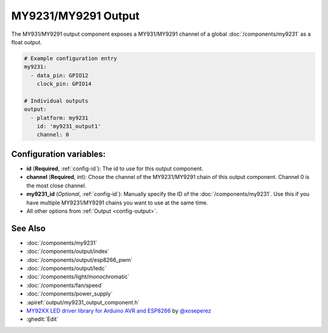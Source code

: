 MY9231/MY9291 Output
====================

.. seo::
    :description: Instructions for setting up MY931 and MY9231 outputs.
    :image: my9231.png

The MY931/MY9291 output component exposes a MY931/MY9291 channel of a global
:doc:`/components/my9231` as a float output.

.. code-block:: yaml

    # Example configuration entry
    my9231:
      - data_pin: GPIO12
        clock_pin: GPIO14

    # Individual outputs
    output:
      - platform: my9231
        id: 'my9231_output1'
        channel: 0

Configuration variables:
------------------------

- **id** (**Required**, :ref:`config-id`): The id to use for this output component.
- **channel** (**Required**, int): Chose the channel of the MY9231/MY9291 chain of
  this output component. Channel 0 is the most close channel.
- **my9231_id** (*Optional*, :ref:`config-id`): Manually specify the ID of the
  :doc:`/components/my9231`.
  Use this if you have multiple MY9231/MY9291 chains you want to use at the same time.
- All other options from :ref:`Output <config-output>`.

See Also
--------

- :doc:`/components/my9231`
- :doc:`/components/output/index`
- :doc:`/components/output/esp8266_pwm`
- :doc:`/components/output/ledc`
- :doc:`/components/light/monochromatic`
- :doc:`/components/fan/speed`
- :doc:`/components/power_supply`
- :apiref:`output/my9231_output_component.h`
- `MY92XX LED driver library for Arduino AVR and ESP8266 <https://github.com/xoseperez/my92xx>`__ by `@xoseperez <https://github.com/xoseperez>`__
- :ghedit:`Edit`

.. disqus::
